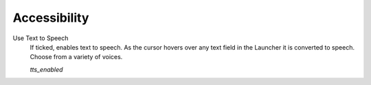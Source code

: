 =================
Accessibility
=================


.. _ttsenabled:

Use Text to Speech
	If ticked, enables text to speech. As the cursor hovers over any text field in the Launcher it is converted to speech. Choose from a variety of voices. 

	*tts_enabled* 

